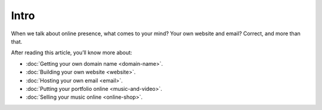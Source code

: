 Intro
=====

When we talk about online presence, what comes to your mind? Your own
website and email? Correct, and more than that.

After reading this article, you’ll know more about:

* :doc:`Getting your own domain name <domain-name>`.
* :doc:`Building your own website <website>`.
* :doc:`Hosting your own email <email>`.
* :doc:`Putting your portfolio online <music-and-video>`.
* :doc:`Selling your music online <online-shop>`.
